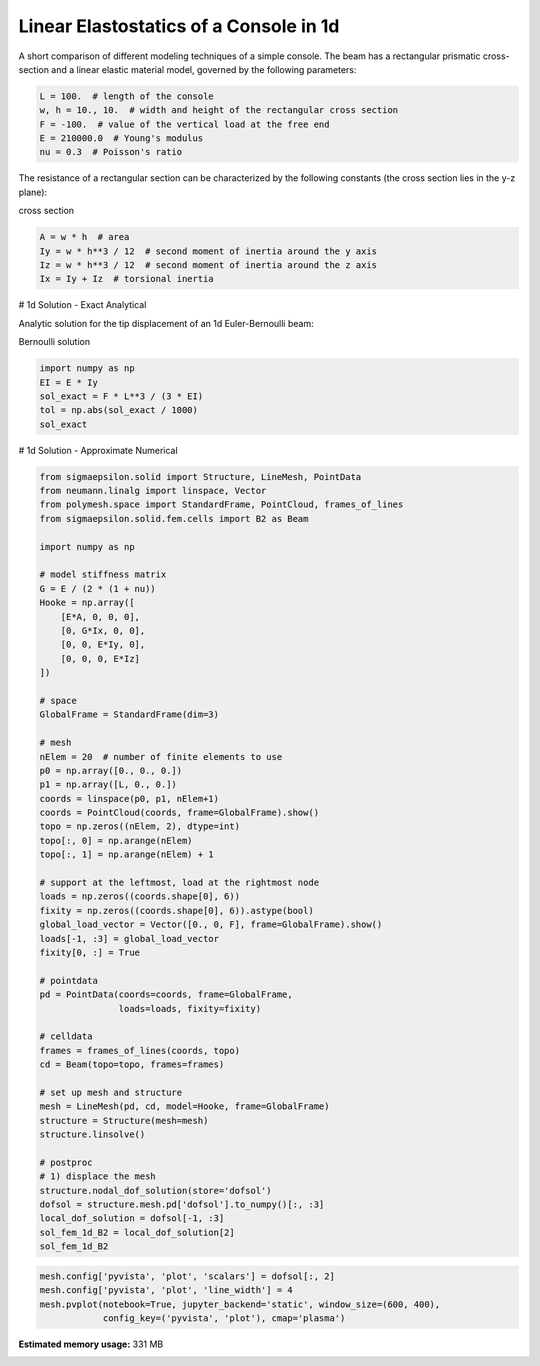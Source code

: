 
.. DO NOT EDIT.
.. THIS FILE WAS AUTOMATICALLY GENERATED BY SPHINX-GALLERY.
.. TO MAKE CHANGES, EDIT THE SOURCE PYTHON FILE:
.. "auto_examples\plot_0_console.py"
.. LINE NUMBERS ARE GIVEN BELOW.

.. only:: html

    .. note::
        :class: sphx-glr-download-link-note

        Click :ref:`here <sphx_glr_download_auto_examples_plot_0_console.py>`
        to download the full example code

.. rst-class:: sphx-glr-example-title

.. _sphx_glr_auto_examples_plot_0_console.py:


Linear Elastostatics of a Console in 1d
=======================================

.. GENERATED FROM PYTHON SOURCE LINES 8-9

A short comparison of different modeling techniques of a simple console. The beam has a rectangular prismatic cross-section and a linear elastic material model, governed by the following parameters:

.. GENERATED FROM PYTHON SOURCE LINES 11-18

.. code-block:: python3

    L = 100.  # length of the console
    w, h = 10., 10.  # width and height of the rectangular cross section
    F = -100.  # value of the vertical load at the free end
    E = 210000.0  # Young's modulus
    nu = 0.3  # Poisson's ratio









.. GENERATED FROM PYTHON SOURCE LINES 19-20

The resistance of a rectangular section can be characterized by the following constants (the cross section lies in the y-z plane):

.. GENERATED FROM PYTHON SOURCE LINES 22-23

cross section

.. GENERATED FROM PYTHON SOURCE LINES 23-29

.. code-block:: python3

    A = w * h  # area
    Iy = w * h**3 / 12  # second moment of inertia around the y axis
    Iz = w * h**3 / 12  # second moment of inertia around the z axis
    Ix = Iy + Iz  # torsional inertia









.. GENERATED FROM PYTHON SOURCE LINES 30-31

# 1d Solution - Exact Analytical

.. GENERATED FROM PYTHON SOURCE LINES 33-34

Analytic solution for the tip displacement of an 1d Euler-Bernoulli beam:

.. GENERATED FROM PYTHON SOURCE LINES 36-37

Bernoulli solution

.. GENERATED FROM PYTHON SOURCE LINES 37-44

.. code-block:: python3

    import numpy as np
    EI = E * Iy
    sol_exact = F * L**3 / (3 * EI)
    tol = np.abs(sol_exact / 1000)
    sol_exact






.. rst-class:: sphx-glr-script-out

 .. code-block:: none


    -0.19047619047619047



.. GENERATED FROM PYTHON SOURCE LINES 45-46

# 1d Solution - Approximate Numerical

.. GENERATED FROM PYTHON SOURCE LINES 48-106

.. code-block:: python3

    from sigmaepsilon.solid import Structure, LineMesh, PointData
    from neumann.linalg import linspace, Vector
    from polymesh.space import StandardFrame, PointCloud, frames_of_lines
    from sigmaepsilon.solid.fem.cells import B2 as Beam

    import numpy as np

    # model stiffness matrix
    G = E / (2 * (1 + nu))
    Hooke = np.array([
        [E*A, 0, 0, 0],
        [0, G*Ix, 0, 0],
        [0, 0, E*Iy, 0],
        [0, 0, 0, E*Iz]
    ])

    # space
    GlobalFrame = StandardFrame(dim=3)

    # mesh
    nElem = 20  # number of finite elements to use
    p0 = np.array([0., 0., 0.])
    p1 = np.array([L, 0., 0.])
    coords = linspace(p0, p1, nElem+1)
    coords = PointCloud(coords, frame=GlobalFrame).show()
    topo = np.zeros((nElem, 2), dtype=int)
    topo[:, 0] = np.arange(nElem)
    topo[:, 1] = np.arange(nElem) + 1

    # support at the leftmost, load at the rightmost node
    loads = np.zeros((coords.shape[0], 6))
    fixity = np.zeros((coords.shape[0], 6)).astype(bool)
    global_load_vector = Vector([0., 0, F], frame=GlobalFrame).show()
    loads[-1, :3] = global_load_vector
    fixity[0, :] = True

    # pointdata
    pd = PointData(coords=coords, frame=GlobalFrame,
                   loads=loads, fixity=fixity)

    # celldata
    frames = frames_of_lines(coords, topo)
    cd = Beam(topo=topo, frames=frames)

    # set up mesh and structure
    mesh = LineMesh(pd, cd, model=Hooke, frame=GlobalFrame)
    structure = Structure(mesh=mesh)
    structure.linsolve()

    # postproc
    # 1) displace the mesh
    structure.nodal_dof_solution(store='dofsol')
    dofsol = structure.mesh.pd['dofsol'].to_numpy()[:, :3]
    local_dof_solution = dofsol[-1, :3]
    sol_fem_1d_B2 = local_dof_solution[2]
    sol_fem_1d_B2






.. rst-class:: sphx-glr-script-out

 .. code-block:: none


    -0.19047719057503856



.. GENERATED FROM PYTHON SOURCE LINES 107-111

.. code-block:: python3

    mesh.config['pyvista', 'plot', 'scalars'] = dofsol[:, 2]
    mesh.config['pyvista', 'plot', 'line_width'] = 4
    mesh.pvplot(notebook=True, jupyter_backend='static', window_size=(600, 400),
                config_key=('pyvista', 'plot'), cmap='plasma')



.. image-sg:: /auto_examples/images/sphx_glr_plot_0_console_001.png
   :alt: plot 0 console
   :srcset: /auto_examples/images/sphx_glr_plot_0_console_001.png
   :class: sphx-glr-single-img


.. rst-class:: sphx-glr-script-out

 .. code-block:: none

    <PIL.Image.Image image mode=RGB size=600x400 at 0x1579C98E6A0>





.. rst-class:: sphx-glr-timing

   **Total running time of the script:** ( 1 minutes  6.926 seconds)

**Estimated memory usage:**  331 MB


.. _sphx_glr_download_auto_examples_plot_0_console.py:

.. only:: html

  .. container:: sphx-glr-footer sphx-glr-footer-example


    .. container:: sphx-glr-download sphx-glr-download-python

      :download:`Download Python source code: plot_0_console.py <plot_0_console.py>`

    .. container:: sphx-glr-download sphx-glr-download-jupyter

      :download:`Download Jupyter notebook: plot_0_console.ipynb <plot_0_console.ipynb>`


.. only:: html

 .. rst-class:: sphx-glr-signature

    `Gallery generated by Sphinx-Gallery <https://sphinx-gallery.github.io>`_
